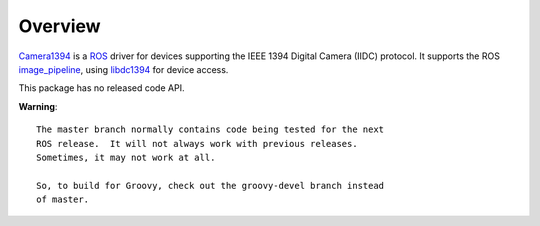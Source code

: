 Overview
========

Camera1394_ is a ROS_ driver for devices supporting the IEEE 1394
Digital Camera (IIDC) protocol. It supports the ROS image_pipeline_,
using libdc1394_ for device access.

This package has no released code API.

**Warning**::

  The master branch normally contains code being tested for the next
  ROS release.  It will not always work with previous releases.
  Sometimes, it may not work at all.

  So, to build for Groovy, check out the groovy-devel branch instead
  of master.

.. _Camera1394: http://www.ros.org/wiki/camera1394
.. _image_pipeline: http://www.ros.org/wiki/image_pipeline
.. _libdc1394: http://damien.douxchamps.net/ieee1394/libdc1394/
.. _ROS: http://www.ros.org
